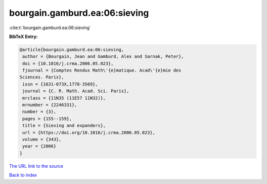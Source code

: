 bourgain.gamburd.ea:06:sieving
==============================

:cite:t:`bourgain.gamburd.ea:06:sieving`

**BibTeX Entry:**

.. code-block:: bibtex

   @article{bourgain.gamburd.ea:06:sieving,
    author = {Bourgain, Jean and Gamburd, Alex and Sarnak, Peter},
    doi = {10.1016/j.crma.2006.05.023},
    fjournal = {Comptes Rendus Math\'{e}matique. Acad\'{e}mie des
   Sciences. Paris},
    issn = {1631-073X,1778-3569},
    journal = {C. R. Math. Acad. Sci. Paris},
    mrclass = {11N35 (11E57 11N32)},
    mrnumber = {2246331},
    number = {3},
    pages = {155--159},
    title = {Sieving and expanders},
    url = {https://doi.org/10.1016/j.crma.2006.05.023},
    volume = {343},
    year = {2006}
   }

`The URL link to the source <ttps://doi.org/10.1016/j.crma.2006.05.023}>`__


`Back to index <../By-Cite-Keys.html>`__
